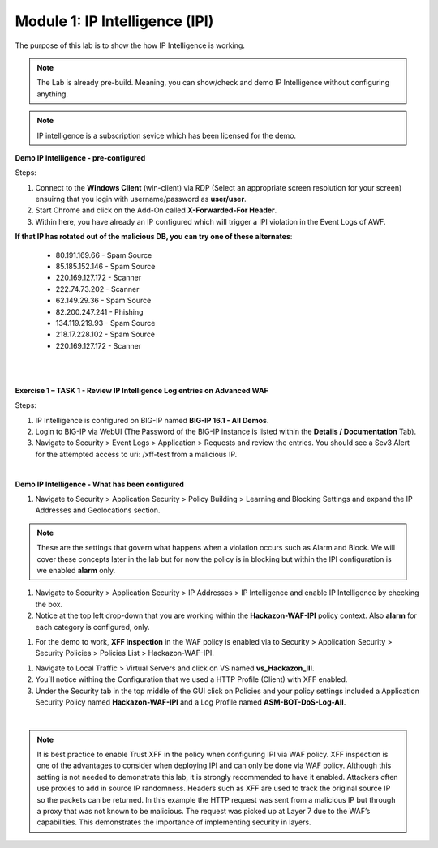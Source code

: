Module 1: IP Intelligence (IPI) 
###############################

The purpose of this lab is to show the how IP Intelligence is working.

.. note:: The Lab is already pre-build. Meaning, you can show/check and demo IP Intelligence without configuring anything. 

.. note:: IP intelligence is a subscription sevice which has been licensed for the demo. 


**Demo IP Intelligence - pre-configured**

Steps:

#. Connect to the **Windows Client** (win-client) via RDP (Select an appropriate screen resolution for your screen) ensuirng that you login with username/password as **user/user**.
#. Start Chrome and click on the Add-On called **X-Forwarded-For Header**.
#. Within here, you have already an IP configured which will trigger a IPI violation in the Event Logs of AWF.
 
**If that IP has rotated out of the malicious DB, you can try one of these alternates**:

 - 80.191.169.66 - Spam Source
 - 85.185.152.146 - Spam Source
 - 220.169.127.172 - Scanner
 - 222.74.73.202 - Scanner
 - 62.149.29.36 - Spam Source
 - 82.200.247.241 - Phishing
 - 134.119.219.93 - Spam Source
 - 218.17.228.102 - Spam Source
 - 220.169.127.172 - Scanner
|

.. image:: ../pictures/module1/img_class1_module1_animated_1.gif
      :width: 90%

|

**Exercise 1 – TASK 1 - Review IP Intelligence Log entries on Advanced WAF**

Steps:

#. IP Intelligence is configured on BIG-IP named **BIG-IP 16.1 - All Demos**. 
#. Login to BIG-IP via WebUI (The Password of the BIG-IP instance is listed within the **Details / Documentation** Tab).
#. Navigate to Security > Event Logs > Application > Requests and review the entries. You should see a Sev3 Alert for the attempted access to uri: /xff-test from a malicious IP.
  
.. image:: ../pictures/module1/img_class1_module1_animated_2.gif
      :width: 90%

|

**Demo IP Intelligence - What has been configured**

#. Navigate to Security > Application Security > Policy Building > Learning and Blocking Settings and expand the IP Addresses and Geolocations section.

.. note:: These are the settings that govern what happens when a violation occurs such as Alarm and Block. We will cover these concepts later in the lab but for now the policy is in blocking but within the IPI configuration is we enabled **alarm** only.

#. Navigate to Security > Application Security > IP Addresses > IP Intelligence and enable IP Intelligence by checking the box.
#. Notice at the top left drop-down that you are working within the **Hackazon-WAF-IPI** policy context. Also **alarm** for each category is configured, only.

.. image:: ../pictures/module1/img_class1_module1_animated_3.gif
      :width: 90%

#. For the demo to work, **XFF inspection** in the WAF policy is enabled  via to Security > Application Security > Security Policies > Policies List > Hackazon-WAF-IPI.
  
.. image:: ../pictures/module1/img_class1_module1_animated_4.gif
      :width: 90%

#. Navigate to Local Traffic > Virtual Servers and click on VS named **vs_Hackazon_III**.
#. You´ll notice withing the Configuration that we used a HTTP Profile (Client) with XFF enabled.
#. Under the Security tab in the top middle of the GUI click on Policies and your policy settings  included a Application Security Policy named **Hackazon-WAF-IPI** and a Log Profile named **ASM-BOT-DoS-Log-All**.

.. image:: ../pictures/module1/img_class1_module1_animated_5.gif
      :width: 90%

|

.. note:: It is best practice to enable Trust XFF in the policy when configuring IPI via WAF policy. XFF inspection is one of the advantages to consider when deploying IPI and can only be done via WAF policy. Although this setting is not needed to demonstrate this lab, it is strongly recommended to have it enabled. Attackers often use proxies to add in source IP randomness. Headers such as XFF are used to track the original source IP so the packets can be returned. In this example the HTTP request was sent from a malicious IP but through a proxy that was not known to be malicious. The request was picked up at Layer 7 due to the WAF’s capabilities. This demonstrates the importance of implementing security in layers.